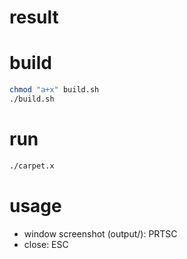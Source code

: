 #+AUTHOR: idsyr
#+STARTUP: showeverything
#+OPTIONS: toc:2

* result
#+html: <p align="center"><img src="carpet_example_0.png" /></p>

* build
#+begin_src bash
chmod "a+x" build.sh
./build.sh
#+end_src

* run
#+begin_src bash
./carpet.x
#+end_src

* usage
- window screenshot (output/): PRTSC
- close:                       ESC
